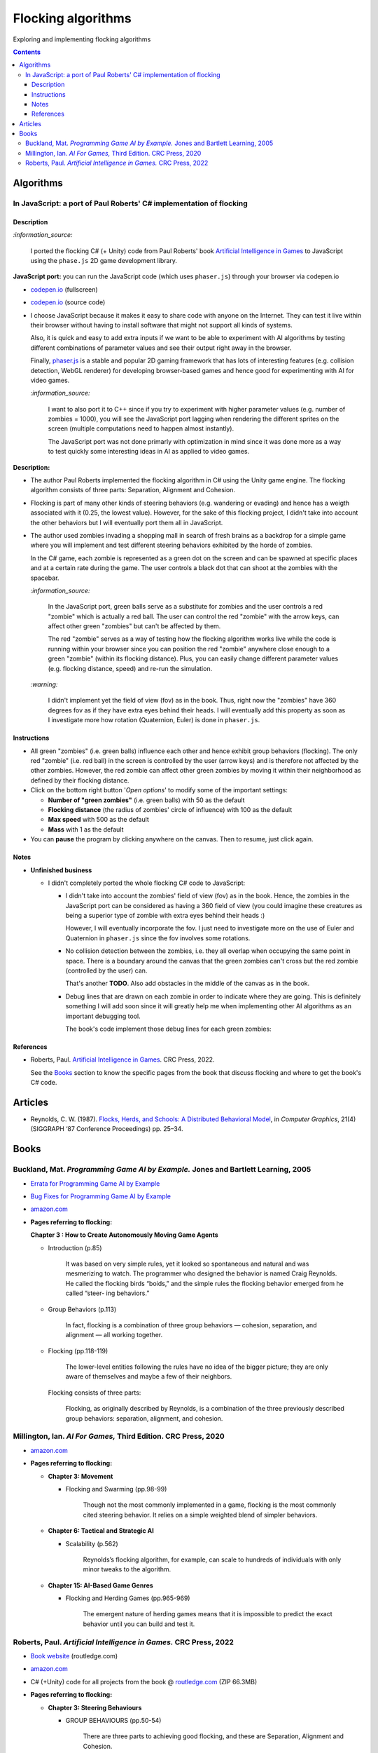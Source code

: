===================
Flocking algorithms
===================
Exploring and implementing flocking algorithms

.. contents:: **Contents**
   :depth: 5
   :local:
   :backlinks: top

Algorithms
==========
In JavaScript: a port of Paul Roberts' C# implementation of flocking
--------------------------------------------------------------------
.. raw:: html

   <div align="center">
    <a href="https://codepen.io/raul23/full/rNZwZVB" target="_blank">
      <img src="./images/fullscreen.png">
    </a>
  </div>

Description
"""""""""""
`:information_source:` 

 I ported the flocking C# (+ Unity) code from Paul Roberts' book `Artificial Intelligence in Games <https://www.routledge.com/Artificial-Intelligence-in-Games/Roberts/p/book/9781032033228>`_ to JavaScript using the ``phase.js`` 2D game development library.

**JavaScript port:** you can run the JavaScript code (which uses ``phaser.js``) through your browser via codepen.io

- `codepen.io <https://codepen.io/raul23/full/rNZwZVB>`_ (fullscreen)
- `codepen.io <https://codepen.io/raul23/pen/rNZwZVB>`_ (source code)
- I choose JavaScript because it makes it easy to share code with anyone on the Internet. They can test it live within their 
  browser without having to install software that might not support all kinds of systems.
  
  Also, it is quick and easy to add extra inputs if we want to be able to experiment with AI algorithms
  by testing different combinations of parameter values and see their output right away in the browser.
  
  Finally, `phaser.js <https://github.com/photonstorm/phaser>`_ is a stable and popular 2D gaming framework 
  that has lots of interesting features (e.g. collision detection, WebGL renderer) for developing browser-based games and hence good 
  for experimenting with AI for video games.
  
  `:information_source:` 
  
   I want to also port it to C++ since if you try to experiment with higher parameter values
   (e.g. number of zombies = 1000), you will see the JavaScript port lagging when rendering the different sprites on the screen
   (multiple computations need to happen almost instantly). 
  
   The JavaScript port was not done primarly with optimization in mind since it was done more as a way to test quickly 
   some interesting ideas in AI as applied to video games.

**Description:**

- The author Paul Roberts implemented the flocking algorithm in C# using the Unity game engine. The flocking algorithm consists of
  three parts: Separation, Alignment and Cohesion.
- Flocking is part of many other kinds of steering behaviors (e.g. wandering or evading) and hence has a weigth associated
  with it (0.25, the lowest value). However, for the sake of this flocking project, I didn't 
  take into account the other behaviors but I will eventually port them all in JavaScript.
- The author used zombies invading a shopping mall in search of fresh brains as a backdrop for a simple game where you will
  implement and test different steering behaviors exhibited by the horde of zombies. 
  
  In the C# game, each zombie is represented as a green dot
  on the screen and can be spawned at specific places and at a certain rate during the game. The user controls a 
  black dot that can shoot at the zombies with the spacebar.
  
  .. raw:: html

      <div align="center">
       <a href="https://www.routledge.com/Artificial-Intelligence-in-Games/Roberts/p/book/9781032033228" target="_blank">
         <img src="./images/book_project.png">
       </a>
       <p align="center">From Paul Roberts' book <i>Artificial Intelligence in Games</i>, p.56</p>
      </div>
  
  `:information_source:` 
  
   In the JavaScript port, green balls serve as a substitute for zombies and the user controls a
   red "zombie" which is actually a red ball. The user can control the red "zombie" with the arrow keys, can affect other
   green "zombies" but can't be affected by them. 
  
   The red "zombie" serves as a way of testing how the flocking algorithm works live while the code is running within your browser since
   you can position the red "zombie" anywhere close enough to a green "zombie" (within its flocking distance). Plus, you can
   easily change different parameter values (e.g. flocking distance, speed) and re-run the simulation.
  
  `:warning:` 
   
   I didn't implement yet the field of view (fov) as in the book. Thus, right now the "zombies" have 360 degrees
   fov as if they have extra eyes behind their heads. I will eventually add this property as soon as I investigate
   more how rotation (Quaternion, Euler) is done in ``phaser.js``.

Instructions
""""""""""""
- All green "zombies" (i.e. green balls) influence each other and hence exhibit group behaviors (flocking).
  The only red "zombie" (i.e. red ball) in the screen is controlled by the user (arrow keys) and is therefore not affected
  by the other zombies. However, the red zombie can affect other green zombies by moving it
  within their neighborhood as defined by their flocking distance.
  
  .. raw:: html

      <div align="center">
       <a href="https://codepen.io/raul23/full/rNZwZVB" target="_blank">
         <img src="./images/green_and_red.png">
       </a>
      </div>
- Click on the bottom right button '*Open options*' to modify some of the important settings:

  .. raw:: html

      <div align="center">
       <a href="https://codepen.io/raul23/full/rNZwZVB" target="_blank">
         <img src="./images/open_options.png">
       </a>
      </div>

  - **Number of "green zombies"** (i.e. green balls) with 50 as the default
  - **Flocking distance** (the radius of zombies' circle of influence) with 100 as the default 
  - **Max speed** with 500 as the default
  - **Mass** with 1 as the default
  
  .. raw:: html

      <div align="center">
       <a href="https://codepen.io/raul23/full/rNZwZVB" target="_blank">
         <img src="./images/options.png">
       </a>
      </div>
- You can **pause** the program by clicking anywhere on the canvas. Then to resume, just click again.

Notes
"""""
- **Unfinished business**

  - I didn't completely ported the whole flocking C# code to JavaScript:
 
    - I didn't take into account the zombies' field of view (fov) as in the book. Hence, the zombies
      in the JavaScript port can be considered as having a 360 field of view (you could imagine
      these creatures as being a superior type of zombie with extra eyes behind their heads :)
      
      However, I will eventually incorporate the fov. I just need to investigate more on the use of Euler and Quaternion
      in ``phaser.js`` since the fov involves some rotations.
    - No collision detection between the zombies, i.e. they all overlap when occupying the same point in space. 
      There is a boundary around the canvas that the green zombies can't cross but the red zombie (controlled by the user) can.
      
      That's another **TODO**. Also add obstacles in the middle of the canvas as in the book.
      
      .. raw:: html

         <div align="center">
          <a href="https://codepen.io/raul23/full/rNZwZVB" target="_blank">
            <img src="./images/overlap.png">
          </a>
         </div>
    - Debug lines that are drawn on each zombie in order to indicate where they are going. This is definitely something
      I will add soon since it will greatly help me when implementing other AI algorithms as an important debugging tool.
      
      The book's code implement those debug lines for each green zombies:
      
      .. raw:: html

         <div align="center">
          <a href="https://www.routledge.com/Artificial-Intelligence-in-Games/Roberts/p/book/9781032033228" target="_blank">
            <img src="./images/book_debug_lines.png">
          </a>
          <p align="center">From Paul Roberts' book <i>Artificial Intelligence in Games</i>, p.57</p>
         </div>

References
""""""""""
- Roberts, Paul. `Artificial Intelligence in Games <https://www.amazon.com/Artificial-Intelligence-Games-Paul-Roberts/dp/1032033223/>`_. 
  CRC Press, 2022.
  
  See the `Books <#roberts-paul-artificial-intelligence-in-games-crc-press-2022>`_ section to know the specific pages
  from the book that discuss flocking and where to get the book's C# code.

Articles
========
- Reynolds, C. W. (1987). `Flocks, Herds, and Schools: A Distributed Behavioral Model 
  <https://team.inria.fr/imagine/files/2014/10/flocks-hers-and-schools.pdf>`_, in 
  *Computer Graphics*, 21(4) (SIGGRAPH ‘87 Conference Proceedings) pp. 25–34.

Books
=====
Buckland, Mat. *Programming Game AI by Example.* Jones and Bartlett Learning, 2005
----------------------------------------------------------------------------------
- `Errata for Programming Game AI by Example <http://www.ai-junkie.com/ai_book2/errata/>`_
- `Bug Fixes for Programming Game AI by Example <http://www.ai-junkie.com/ai_book2/bugs/>`_
- `amazon.com <https://www.amazon.com/Programming-Example-Wordware-Developers-Library/dp/1556220782>`_
- **Pages referring to flocking:**
   
  **Chapter 3 : How to Create Autonomously Moving Game Agents**
   
  - Introduction (p.85)
   
      It was based on very simple rules, yet it looked so spontaneous and natural and was mesmerizing to watch. 
      The programmer who designed the behavior is named Craig Reynolds. He called the flocking birds “boids,” and the simple rules the flocking 
      behavior emerged from he called “steer- ing behaviors.”
   
  - Group Behaviors (p.113)
   
      In fact, flocking is a combination of three group behaviors — cohesion, separation, and alignment — all working together.
      
  - Flocking (pp.118-119)
   
      The lower-level entities following the rules have no idea of the bigger picture; they are only aware of 
      themselves and maybe a few of their neighbors.
      
    Flocking consists of three parts:
      
      Flocking, as originally described by Reynolds, is a combination of the three previously described group behaviors: 
      separation, alignment, and cohesion.
      
Millington, Ian. *AI For Games,* Third Edition. CRC Press, 2020
---------------------------------------------------------------
- `amazon.com <https://www.amazon.com/AI-Games-Third-Ian-Millington/dp/0367670569>`_
- **Pages referring to flocking:**

  - **Chapter 3: Movement**
  
    - Flocking and Swarming (pp.98-99)
    
        Though not the most commonly implemented in a game, flocking is the most commonly cited steering behavior. 
        It relies on a simple weighted blend of simpler behaviors.
  - **Chapter 6: Tactical and Strategic AI**
  
    - Scalability (p.562)
    
       Reynolds’s flocking algorithm, for example, can scale to hundreds of individuals with only minor tweaks to the algorithm.
  - **Chapter 15: AI-Based Game Genres**
  
    - Flocking and Herding Games (pp.965-969)
    
       The emergent nature of herding games means that it is impossible to predict the exact behavior until you can build and test it.

Roberts, Paul. *Artificial Intelligence in Games.* CRC Press, 2022
------------------------------------------------------------------
- `Book website <https://www.routledge.com/Artificial-Intelligence-in-Games/Roberts/p/book/9781032033228>`_ (routledge.com)
- `amazon.com <https://www.amazon.com/Artificial-Intelligence-Games-Paul-Roberts/dp/1032033223/>`_  
- C# (+Unity) code for all projects from the book @ 
  `routledge.com <https://www.routledge.com/Artificial-Intelligence-in-Games/Roberts/p/book/9781032033228>`_ (ZIP 66.3MB)
- **Pages referring to flocking:**

  - **Chapter 3: Steering Behaviours**

    - GROUP BEHAVIOURS (pp.50-54)

       There are three parts to achieving good flocking, and these are Separation, Alignment and Cohesion.     
    - STEERING BEHAVIOURS – PRACTICAL (pp.56-71)

      Flocking C# code (for Separation, Alignment and Cohesion) @ pp.59, 68-71
